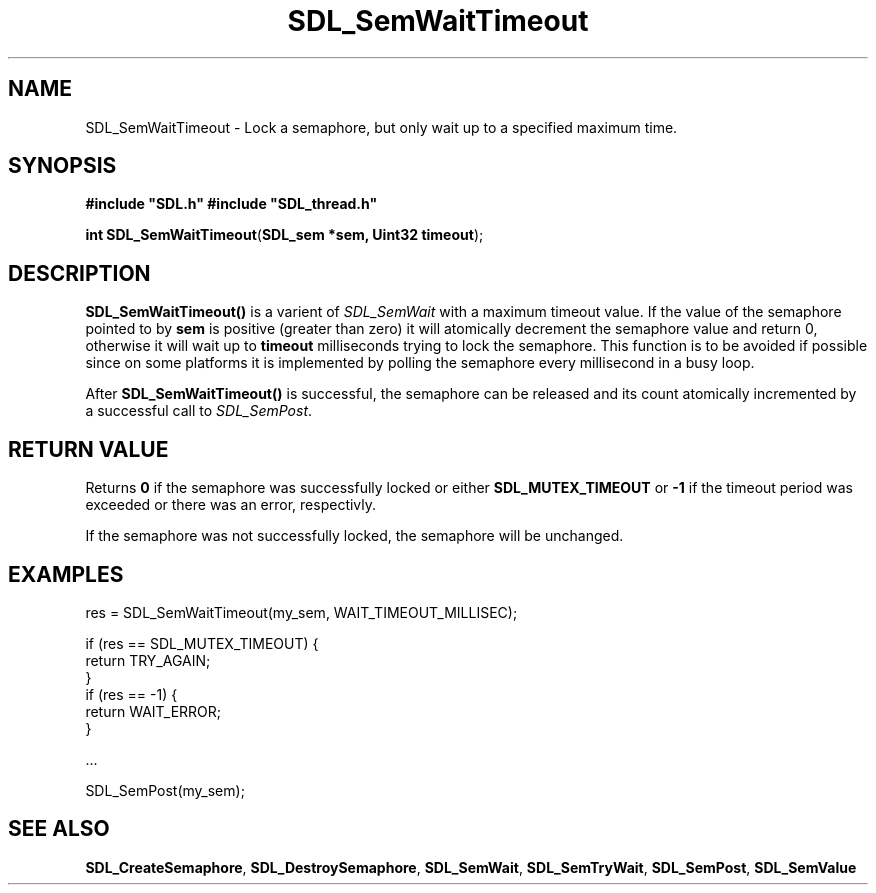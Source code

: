 .TH "SDL_SemWaitTimeout" "3" "Tue 11 Sep 2001, 23:00" "SDL" "SDL API Reference" 
.SH "NAME"
SDL_SemWaitTimeout \- Lock a semaphore, but only wait up to a specified maximum time\&.
.SH "SYNOPSIS"
.PP
\fB#include "SDL\&.h"
#include "SDL_thread\&.h"
.sp
\fBint \fBSDL_SemWaitTimeout\fP\fR(\fBSDL_sem *sem, Uint32 timeout\fR);
.SH "DESCRIPTION"
.PP
\fBSDL_SemWaitTimeout()\fP is a varient of \fISDL_SemWait\fR with a maximum timeout value\&. If the value of the semaphore pointed to by \fBsem\fR is positive (greater than zero) it will atomically decrement the semaphore value and return 0, otherwise it will wait up to \fBtimeout\fR milliseconds trying to lock the semaphore\&. This function is to be avoided if possible since on some platforms it is implemented by polling the semaphore every millisecond in a busy loop\&.
.PP
After \fBSDL_SemWaitTimeout()\fP is successful, the semaphore can be released and its count atomically incremented by a successful call to \fISDL_SemPost\fR\&.
.SH "RETURN VALUE"
.PP
Returns \fB0\fR if the semaphore was successfully locked or either \fBSDL_MUTEX_TIMEOUT\fR or \fB-1\fR if the timeout period was exceeded or there was an error, respectivly\&.
.PP
If the semaphore was not successfully locked, the semaphore will be unchanged\&.
.SH "EXAMPLES"
.PP
.PP
.nf
\f(CWres = SDL_SemWaitTimeout(my_sem, WAIT_TIMEOUT_MILLISEC);

if (res == SDL_MUTEX_TIMEOUT) {
        return TRY_AGAIN;
}
if (res == -1) {
        return WAIT_ERROR;
}

\&.\&.\&.

SDL_SemPost(my_sem);\fR
.fi
.PP
.SH "SEE ALSO"
.PP
\fI\fBSDL_CreateSemaphore\fP\fR, \fI\fBSDL_DestroySemaphore\fP\fR, \fI\fBSDL_SemWait\fP\fR, \fI\fBSDL_SemTryWait\fP\fR, \fI\fBSDL_SemPost\fP\fR, \fI\fBSDL_SemValue\fP\fR
.\" created by instant / docbook-to-man, Tue 11 Sep 2001, 23:00
